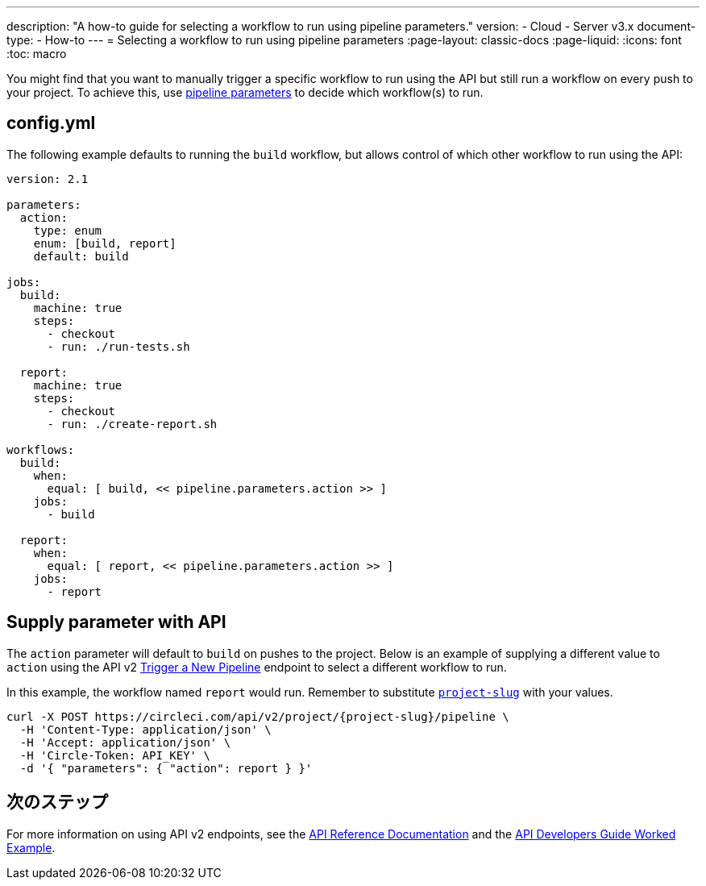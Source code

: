 ---

description: "A how-to guide for selecting a workflow to run using pipeline parameters."
version:
- Cloud
- Server v3.x
document-type:
- How-to
---
= Selecting a workflow to run using pipeline parameters
:page-layout: classic-docs
:page-liquid:
:icons: font
:toc: macro

:toc-title:

You might find that you want to manually trigger a specific workflow to run using the API but still run a workflow on every push to your project. To achieve this, use <<pipeline-variables#pipeline-parameters-in-configuration,pipeline parameters>> to decide which workflow(s) to run.

[#config]
== config.yml

The following example defaults to running the `build` workflow, but allows control of which other workflow to run using the API:

[source,yaml]
----
version: 2.1

parameters:
  action:
    type: enum
    enum: [build, report]
    default: build

jobs:
  build:
    machine: true
    steps:
      - checkout
      - run: ./run-tests.sh

  report:
    machine: true
    steps:
      - checkout
      - run: ./create-report.sh

workflows:
  build:
    when:
      equal: [ build, << pipeline.parameters.action >> ]
    jobs:
      - build

  report:
    when:
      equal: [ report, << pipeline.parameters.action >> ]
    jobs:
      - report
----

[#supply-parameter-with-api]
== Supply parameter with API

The `action` parameter will default to `build` on pushes to the project. Below is an example of supplying a different value to `action` using the API v2 link:https://circleci.com/docs/api/v2/#operation/triggerPipeline[Trigger a New Pipeline] endpoint to select a different workflow to run.

In this example, the workflow named `report` would run. Remember to substitute <<api-developers-guide#getting-started-with-the-api,`project-slug`>> with your values.

[source,shell]
----
curl -X POST https://circleci.com/api/v2/project/{project-slug}/pipeline \
  -H 'Content-Type: application/json' \
  -H 'Accept: application/json' \
  -H 'Circle-Token: API_KEY' \
  -d '{ "parameters": { "action": report } }'
----

[#next-steps]
== 次のステップ

For more information on using API v2 endpoints, see the link:https://circleci.com/docs/api/v2/[API Reference Documentation] and the <<api-developers-guide/#example-end-to-end-api-request,API Developers Guide Worked Example>>.